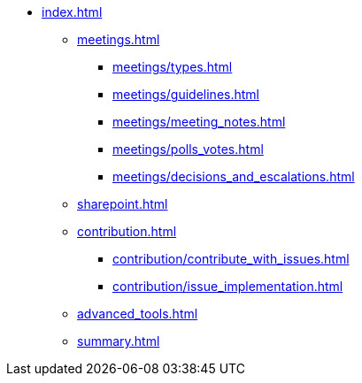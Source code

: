 * xref:index.adoc[]
** xref:meetings.adoc[]
*** xref:meetings/types.adoc[]
*** xref:meetings/guidelines.adoc[]
*** xref:meetings/meeting_notes.adoc[]
*** xref:meetings/polls_votes.adoc[]
*** xref:meetings/decisions_and_escalations.adoc[]
** xref:sharepoint.adoc[]
** xref:contribution.adoc[]
*** xref:contribution/contribute_with_issues.adoc[]
*** xref:contribution/issue_implementation.adoc[]
** xref:advanced_tools.adoc[]
** xref:summary.adoc[]